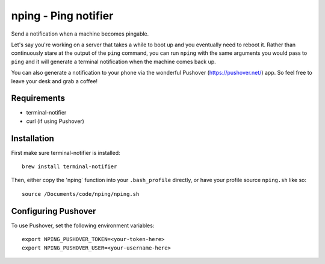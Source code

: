 =====================
nping - Ping notifier
=====================

Send a notification when a machine becomes pingable.

Let's say you're working on a server that takes a while to boot up and you
eventually need to reboot it. Rather than continuously stare at the output of the ``ping``
command, you can run ``nping`` with the same arguments you would pass to
``ping`` and it will generate a terminal notification when the machine comes
back up.

You can also generate a notification to your phone via the wonderful Pushover
(https://pushover.net/) app. So feel free to leave your desk and grab a
coffee!

Requirements
============

- terminal-notifier
- curl (if using Pushover)

Installation
============

First make sure terminal-notifier is installed::

    brew install terminal-notifier


Then, either copy the 'nping` function into your ``.bash_profile`` directly,
or have your profile source ``nping.sh`` like so::

    source /Documents/code/nping/nping.sh


Configuring Pushover
====================

To use Pushover, set the following environment variables::

    export NPING_PUSHOVER_TOKEN=<your-token-here>
    export NPING_PUSHOVER_USER=<your-username-here>
